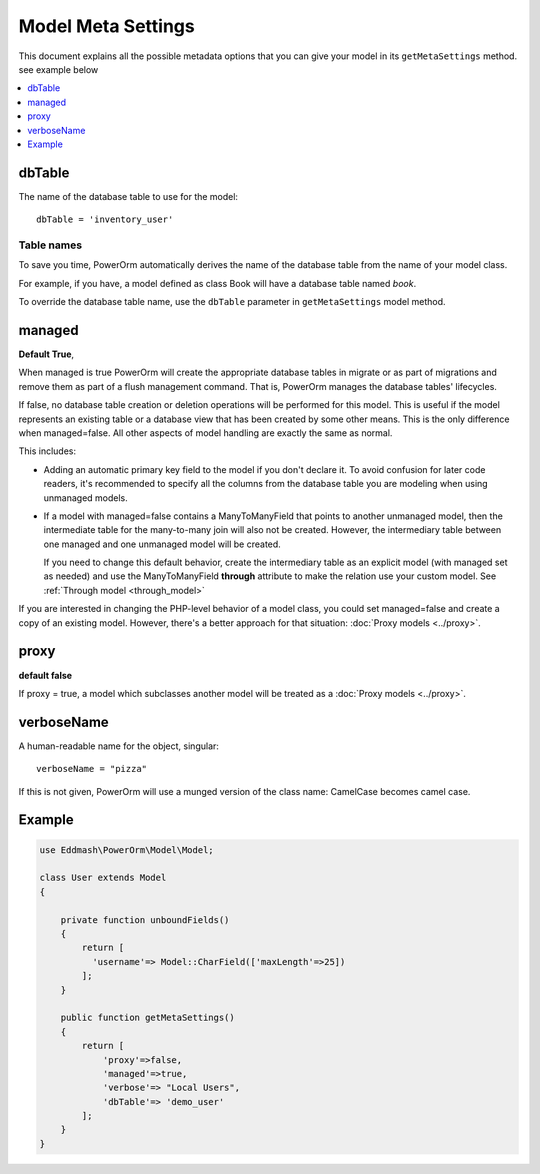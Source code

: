 #############################
Model Meta Settings
#############################

This document explains all the possible metadata options that you can give your model in its ``getMetaSettings`` method.
see example below

.. contents::
   :local:
   :depth: 1

dbTable
=======

The name of the database table to use for the model::

    dbTable = 'inventory_user'

.. _table-names:

Table names
***********
To save you time, PowerOrm automatically derives the name of the database table from the name of your model class.

For example, if you have, a model defined as class Book will have a database table named `book`.

To override the database table name, use the ``dbTable`` parameter in ``getMetaSettings`` model method.

managed
========= 
**Default True**,

When managed is true PowerOrm will create the appropriate database tables in migrate or as part of migrations and
remove them as part of a flush management command. That is, PowerOrm manages the database tables' lifecycles.

If false, no database table creation or deletion operations will be performed for this model. This is useful if the
model represents an existing table or a database view that has been created by some other means. This is the only
difference when managed=false. All other aspects of model handling are exactly the same as normal.

This includes:

- Adding an automatic primary key field to the model if you don't declare it. To avoid confusion for later code readers,
  it's recommended to specify all the columns from the database table you are modeling when using unmanaged models.

- If a model with managed=false contains a ManyToManyField that points to another unmanaged model, then the
  intermediate table for the many-to-many join will also not be created. However, the intermediary table between one
  managed and one unmanaged model will be created.

  If you need to change this default behavior, create the intermediary table as an explicit model
  (with managed set as needed) and use the ManyToManyField **through** attribute to make the relation
  use your custom model. See  :ref:`Through model <through_model>`

If you are interested in changing the PHP-level behavior of a model class, you could set managed=false and create a copy
of an existing model. However, there's a better approach for that situation: :doc:`Proxy models <../proxy>`.

proxy
=====
**default false**

If proxy = true, a model which subclasses another model will be treated as a :doc:`Proxy models <../proxy>`.

verboseName
===========
A human-readable name for the object, singular::

    verboseName = "pizza"

If this is not given, PowerOrm will use a munged version of the class name: CamelCase becomes camel case.

Example
=======

.. code-block:: PHP

   use Eddmash\PowerOrm\Model\Model;

   class User extends Model
   {

       private function unboundFields()
       {
           return [
             'username'=> Model::CharField(['maxLength'=>25])
           ];
       }

       public function getMetaSettings()
       {
           return [
               'proxy'=>false,
               'managed'=>true,
               'verbose'=> "Local Users",
               'dbTable'=> 'demo_user'
           ];
       }
   }
